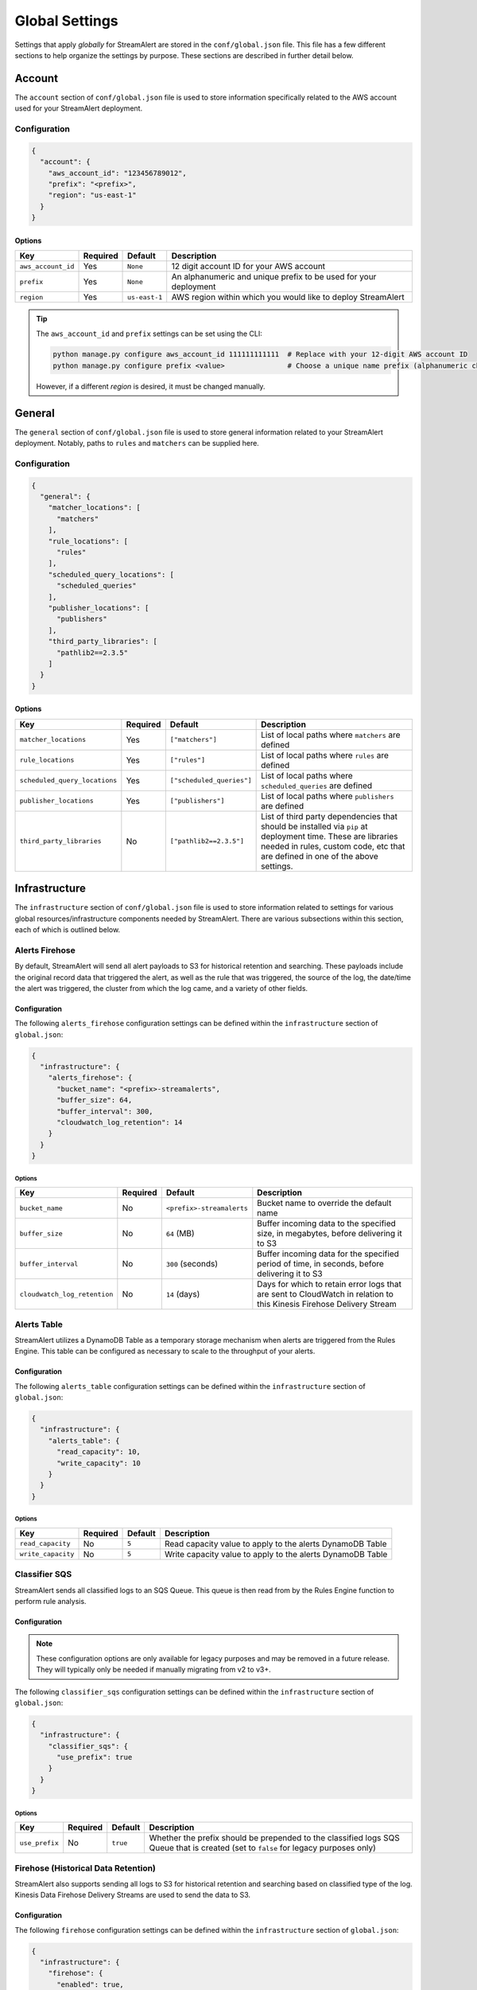###############
Global Settings
###############
Settings that apply *globally* for StreamAlert are stored in the ``conf/global.json`` file. This
file has a few different sections to help organize the settings by purpose. These sections are
described in further detail below.


*******
Account
*******
The ``account`` section of ``conf/global.json`` file is used to store information specifically
related to the AWS account used for your StreamAlert deployment.


Configuration
=============
.. code-block:: json

  {
    "account": {
      "aws_account_id": "123456789012",
      "prefix": "<prefix>",
      "region": "us-east-1"
    }
  }


Options
-------
===================  ============  ==============  ===============
**Key**              **Required**  **Default**     **Description**
-------------------  ------------  --------------  ---------------
``aws_account_id``   Yes           ``None``        12 digit account ID for your AWS account
``prefix``           Yes           ``None``        An alphanumeric and unique prefix to be used for your deployment
``region``           Yes           ``us-east-1``   AWS region within which you would like to deploy StreamAlert
===================  ============  ==============  ===============

.. tip::

  The ``aws_account_id`` and ``prefix`` settings can be set using the CLI:

  .. code-block:: bash

    python manage.py configure aws_account_id 111111111111  # Replace with your 12-digit AWS account ID
    python manage.py configure prefix <value>               # Choose a unique name prefix (alphanumeric characters only)

  However, if a different `region` is desired, it must be changed manually.


*******
General
*******
The ``general`` section of ``conf/global.json`` file is used to store general information related
to your StreamAlert deployment. Notably, paths to ``rules`` and ``matchers`` can be supplied here.


Configuration
=============
.. code-block:: json

  {
    "general": {
      "matcher_locations": [
        "matchers"
      ],
      "rule_locations": [
        "rules"
      ],
      "scheduled_query_locations": [
        "scheduled_queries"
      ],
      "publisher_locations": [
        "publishers"
      ],
      "third_party_libraries": [
        "pathlib2==2.3.5"
      ]
    }
  }


Options
-------
=============================  =============  =========================  ===============
**Key**                        **Required**   **Default**                **Description**
-----------------------------  -------------  -------------------------  ---------------
``matcher_locations``          Yes            ``["matchers"]``           List of local paths where ``matchers`` are defined
``rule_locations``             Yes            ``["rules"]``              List of local paths where ``rules`` are defined
``scheduled_query_locations``  Yes            ``["scheduled_queries"]``  List of local paths where ``scheduled_queries`` are defined
``publisher_locations``        Yes            ``["publishers"]``         List of local paths where ``publishers`` are defined
``third_party_libraries``      No             ``["pathlib2==2.3.5"]``    List of third party dependencies that should be installed via ``pip`` at deployment time. These are libraries needed in rules, custom code, etc that are defined in one of the above settings.
=============================  =============  =========================  ===============


**************
Infrastructure
**************
The ``infrastructure`` section of ``conf/global.json`` file is used to store information related
to settings for various global resources/infrastructure components needed by StreamAlert. There are
various subsections within this section, each of which is outlined below.


Alerts Firehose
===============
By default, StreamAlert will send all alert payloads to S3 for historical retention and searching.
These payloads include the original record data that triggered the alert, as well as the rule that
was triggered, the source of the log, the date/time the alert was triggered, the cluster from
which the log came, and a variety of other fields.


.. _alerts_firehose_configuration:

Configuration
-------------
The following ``alerts_firehose`` configuration settings can be defined within the ``infrastructure``
section of ``global.json``:

.. code-block:: json

  {
    "infrastructure": {
      "alerts_firehose": {
        "bucket_name": "<prefix>-streamalerts",
        "buffer_size": 64,
        "buffer_interval": 300,
        "cloudwatch_log_retention": 14
      }
    }
  }


Options
^^^^^^^
=============================  ============  ==========================  ===============
**Key**                        **Required**  **Default**                 **Description**
-----------------------------  ------------  --------------------------  ---------------
``bucket_name``                No            ``<prefix>-streamalerts``   Bucket name to override the default name
``buffer_size``                No            ``64`` (MB)                 Buffer incoming data to the specified size, in megabytes,
                                                                         before delivering it to S3
``buffer_interval``            No            ``300`` (seconds)           Buffer incoming data for the specified period of time, in
                                                                         seconds, before delivering it to S3
``cloudwatch_log_retention``   No            ``14`` (days)               Days for which to retain error logs that are sent to CloudWatch
                                                                         in relation to this Kinesis Firehose Delivery Stream
=============================  ============  ==========================  ===============


Alerts Table
============
StreamAlert utilizes a DynamoDB Table as a temporary storage mechanism when alerts are triggered
from the Rules Engine. This table can be configured as necessary to scale to the throughput of
your alerts.


Configuration
-------------
The following ``alerts_table`` configuration settings can be defined within the ``infrastructure``
section of ``global.json``:

.. code-block:: json

  {
    "infrastructure": {
      "alerts_table": {
        "read_capacity": 10,
        "write_capacity": 10
      }
    }
  }


Options
^^^^^^^
===================  ============  ===========  ===============
**Key**              **Required**  **Default**  **Description**
-------------------  ------------  -----------  ---------------
``read_capacity``    No            ``5``        Read capacity value to apply to the alerts DynamoDB Table
``write_capacity``   No            ``5``        Write capacity value to apply to the alerts DynamoDB Table
===================  ============  ===========  ===============


Classifier SQS
==============
StreamAlert sends all classified logs to an SQS Queue. This queue is then read from by the Rules
Engine function to perform rule analysis.


Configuration
-------------

.. note::

  These configuration options are only available for legacy purposes and may be removed in
  a future release. They will typically only be needed if manually migrating from v2 to v3+.

The following ``classifier_sqs`` configuration settings can be defined within the ``infrastructure``
section of ``global.json``:

.. code-block:: json

  {
    "infrastructure": {
      "classifier_sqs": {
        "use_prefix": true
      }
    }
  }


Options
^^^^^^^
===============  ============  ===========  ===============
**Key**          **Required**  **Default**  **Description**
---------------  ------------  -----------  ---------------
``use_prefix``   No            ``true``     Whether the prefix should be prepended to the classified
                                            logs SQS Queue that is created (set to ``false`` for
                                            legacy purposes only)
===============  ============  ===========  ===============


.. _firehose_configuration:

Firehose (Historical Data Retention)
====================================
StreamAlert also supports sending all logs to S3 for historical retention and searching based on
classified type of the log. Kinesis Data Firehose Delivery Streams are used to send the data to S3.


Configuration
-------------
The following ``firehose`` configuration settings can be defined within the ``infrastructure``
section of ``global.json``:

.. _firehose_example_01:

.. code-block:: json

  {
    "infrastructure": {
      "firehose": {
        "enabled": true,
        "bucket_name": "<prefix>-streamalert-data",
        "buffer_size": 64,
        "buffer_interval": 300,
        "enabled_logs": {
          "osquery": {
            "enable_alarm": true
          },
          "cloudwatch:cloudtrail": {},
          "ghe": {
            "enable_alarm": true,
            "evaluation_periods": 10,
            "period_seconds": 3600,
            "log_min_count_threshold": 100000
          }
        }
      }
    }
  }


Options
^^^^^^^
=======================  ============  ==============================  ===============
**Key**                  **Required**  **Default**                     **Description**
-----------------------  ------------  ------------------------------  ---------------
``enabled``              Yes           ``None``                        If set to ``false``, this will disable the creation of any Kinesis Firehose
                                                                       resources and indicate to the Classifier functions that they should not send
                                                                       data for retention
``use_prefix``           No            ``true``                        Whether the prefix should be prepended to Firehoses that are created (only to be used for legacy purposes)
``bucket_name``          No            ``<prefix>-streamalert-data``   Bucket name to override the default name
``buffer_size``          No            ``64`` (MB)                     Buffer incoming data to the specified size, in megabytes, before delivering it to S3
``buffer_interval``      No            ``300`` (seconds)               Buffer incoming data for the specified period of time, in seconds, before delivering it to S3
``enabled_logs``         No            ``{}``                          Which classified log types to send to Kinesis Firehose from the Classifier
                                                                       function, along with specific settings per log type
=======================  ============  ==============================  ===============

.. note::

  The ``enabled_logs`` object should contain log types for which Firehoses should be created.
  The keys in the 'dictionary' should reference the log type (or subtype) for which Firehoses
  should be created, and the value should be additional (optional) settings per log type. The
  following section contains more detail on these settings.


Configuring ``enabled_logs``
^^^^^^^^^^^^^^^^^^^^^^^^^^^^
The ``enabled_logs`` section of the ``firehose`` settings must explicitly specify the log types for
which you would like to enable historical retention. There are two syntaxes you may use to specify
log types:

  1. parent log type: ``osquery``
  2. log subtype: ``osquery:differential``

The former will create Firehose resources for *all* ``osquery`` subtypes, while the latter
will only create one Firehose for specifically the ``osquery:differential`` subtype.

Since each Firehose that gets created can have additional settings applied to it, the proper way to
simply *enable* given log types is to add items to ``enabled_logs`` as follows (**note the empty
JSON object as the value**):

.. _firehose_example_02:

.. code-block:: json

  {
    "infrastructure": {
      "firehose": {
        "enabled_logs": {
          "osquery": {},
          "cloudwatch:cloudtrail": {}
        }
      }
    }
  }


Each Firehose that is created can be configured with an alarm that will fire when the incoming
log volume drops below a specified threshold. This is disabled by default, and can be enabled
by setting ``enable_alarm`` to ``true`` within the configuration for the log type.

============================  ============  ==============================================  ===============
**Key**                       **Required**  **Default**                                     **Description**
----------------------------  ------------  ----------------------------------------------  ---------------
``enable_alarm``              No            ``false``                                       If set to ``true``, a CloudWatch Metric Alarm will be created for this log type
``evaluation_periods``        No            ``1``                                           Consecutive periods the records count threshold must be breached before triggering an alarm
``period_seconds``            No            ``86400``                                       Period over which to count the IncomingRecords (default: 86400 seconds [1 day])
``log_min_count_threshold``   No            ``1000``                                        Alarm if IncomingRecords count drops below this value in the specified period(s)
``alarm_actions``             No            ``<prefix>_streamalert_monitoring SNS topic``   Optional CloudWatch alarm action or list of CloudWatch alarm actions (e.g. SNS topic ARNs)
============================  ============  ==============================================  ===============

.. note::

  See the ``ghe`` log type in the :ref:`example <firehose_example_01>` ``firehose`` configuration above for how this can be performed.


Additional Info
^^^^^^^^^^^^^^^
When adding a log type to the ``enable_logs`` configuration, a dedicated Firehose is created for
each of the log subtypes.

For instance, suppose the following schemas are defined across one or more files in the ``conf/schemas`` directory:

.. code-block:: json

  {
    "cloudwatch:events": {
      "parser": "json",
      "schema": {"key": "type"}
    },
    "cloudwatch:cloudtrail": {
      "parser": "json",
      "schema": {"key": "type"}
    },
    "osquery:differential": {
      "parser": "json",
      "schema": {"key": "type"}
    },
    "osquery:status": {
      "parser": "json",
      "schema": {"key": "type"}
    }
  }

Supposing also that the above ``enabled_logs`` :ref:`example <firehose_example_02>` is used, the
following Firehose resources will be created:

* ``<prefix>_streamalert_cloudwatch_cloudtrail``
* ``<prefix>_streamalert_osquery_differential``
* ``<prefix>_streamalert_osquery_status``

.. note::

  Notice that there is no Firehose created for the ``cloudwatch:events`` log type. This is because
  this log type was not included in the ``enabled_logs`` configuration, and only the
  ``cloudwatch:cloudtrail`` subtype of ``cloudwatch`` was included.

Each Delivery Stream delivers data to the same S3 bucket created by the module in a prefix based on the corresponding log type:

* ``arn:aws:s3:::<prefix>-streamalert-data/cloudwatch_cloudtrail/YYYY/MM/DD/data_here``
* ``arn:aws:s3:::<prefix>-streamalert-data/osquery_differential/YYYY/MM/DD/data_here``
* ``arn:aws:s3:::<prefix>-streamalert-data/osquery_status/YYYY/MM/DD/data_here``


Limits
""""""
Depending on your log volume, you may need to request limit increases for Firehose.
* `Kinesis Firehose Limits <https://docs.aws.amazon.com/firehose/latest/dev/limits.html>`_
* `Kinesis Firehose Delivery Settings <http://docs.aws.amazon.com/firehose/latest/dev/basic-deliver.html>`_


Monitoring
==========
StreamAlert can send notifications of issues with infrastructure to an SNS topic (aka "monitoring"
the health of your infrastructure).


Configuration
-------------
The following ``monitoring`` configuration settings can be defined within the ``infrastructure``
section of ``global.json``:

.. code-block:: json

  {
    "infrastructure": {
      "monitoring": {
        "sns_topic_name": "name-of-existing-sns-topic-to-use"
      }
    }
  }


Options
^^^^^^^
===================  ============  ====================================  ===============
**Key**              **Required**  **Default**                           **Description**
-------------------  ------------  ------------------------------------  ---------------
``sns_topic_name``   No            ``<prefix>_streamalert_monitoring``   Name of an existing SNS Topic to which monitoring information
                                                                         should be sent instead of the default one that will be created
===================  ============  ====================================  ===============


Rule Staging
============
StreamAlert comes with the ability to *stage* rules that have not been battle tested. This
feature is backed by a DynamoDB table, for which there are a few configurable options.

Configuration
-------------
.. code-block:: json

  {
    "infrastructure": {
      "rule_staging": {
        "cache_refresh_minutes": 10,
        "enabled": true,
        "table_read_capacity": 5,
        "table_write_capacity": 5
      }
    }
  }


Options
^^^^^^^
==========================  ============  ===========  ===============
**Key**                     **Required**  **Default**  **Description**
--------------------------  ------------  -----------  ---------------
``enabled``                 No            ``false``    Should be set to ``true`` to enable the rule staging feature
``cache_refresh_minutes``   No            ``10``       Maximum amount of time (in minutes) the Rules Engine function
                                                       should wait to force refresh the rule staging information.
``table_read_capacity``     No            ``5``        DynamoDB read capacity to allocate to the table that stores staging
                                                       information. The default setting should be sufficient in most use cases.
``table_write_capacity``    No            ``5``        DynamoDB write capacity to allocate to the table that stores staging
                                                       information. The default setting should be sufficient in most use cases.
==========================  ============  ===========  ===============

.. tip::

  By default, the rule staging feature is not enabled. It can be enabled with the following command:

  .. code-block:: bash

    python manage.py rule-staging enable --true


S3 Access Logging
=================
StreamAlert will send S3 Server Access logs generated by all the buckets in your deployment to a
logging bucket that will be created by default. However, if you have an existing bucket where you
are already centralizing these logs, the name may be provided for use by StreamAlert's buckets.


Configuration
-------------
The following ``s3_access_logging`` configuration settings can be defined within the
``infrastructure`` section of ``global.json``:

.. code-block:: json

  {
    "infrastructure": {
      "s3_access_logging": {
        "bucket_name": "name-of-existing-bucket-to-use"
      }
    }
  }


Options
^^^^^^^
================  ============  ====================================  ===============
**Key**           **Required**  **Default**                           **Description**
----------------  ------------  ------------------------------------  ---------------
``bucket_name``   No            ``<prefix>-streamalert-s3-logging``   Name of existing S3 bucket to use for logging instead of
                                                                      the default bucket that will be created
================  ============  ====================================  ===============


*********
Terraform
*********
StreamAlert uses Terraform for maintaining its infrastructure as code and Terraform will utilize a
remote state that is stored on S3. By default, we will create a bucket for use by Terraform, but
a bucket name can also be supplied to use instead. The ``terraform`` section of ``conf/global.json``
file should be used to store these settings.


Configuration
=============
.. code-block:: json

  {
    "terraform": {
      "bucket_name": "<prefix>-streamalert-terraform-state",
      "state_key_name": "streamalert_state/terraform.tfstate"
    }
  }


Options
-------
===================  ============  =========================================  ===============
**Key**              **Required**  **Default**                                **Description**
-------------------  ------------  -----------------------------------------  ---------------
``bucket_name``      No            ``<prefix>-streamalert-terraform-state``   Name of existing S3 bucket to use for the Terraform
                                                                              remote state instead of the default bucket that will be created
``state_key_name``   No            ``streamalert_state/terraform.tfstate``    Name to use as the key of the Terraform state object in S3
===================  ============  =========================================  ===============
